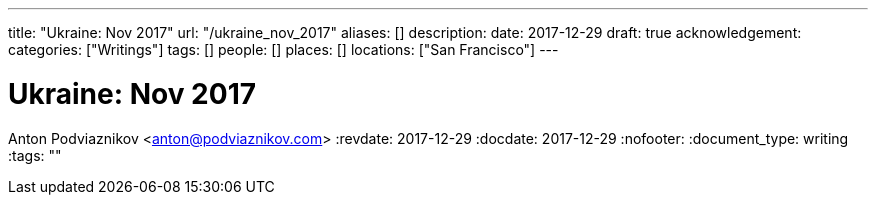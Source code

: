 ---
title: "Ukraine: Nov 2017"
url: "/ukraine_nov_2017"
aliases: []
description: 
date: 2017-12-29
draft: true
acknowledgement: 
categories: ["Writings"]
tags: []
people: []
places: []
locations: ["San Francisco"]
---

= Ukraine: Nov 2017
Anton Podviaznikov <anton@podviaznikov.com>
:revdate: 2017-12-29
:docdate: 2017-12-29
:nofooter:
:document_type: writing
:tags: ""



